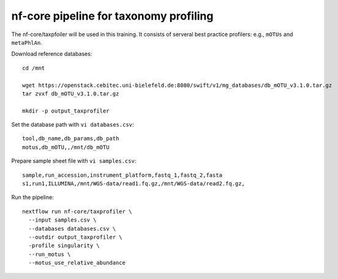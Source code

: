 nf-core pipeline for taxonomy profiling
================

The nf-core/taxpfoiler will be used in this training. It consists of serveral best practice profilers: e.g., ``mOTUs`` and ``metaPhlAn``.

Download reference databases::

  cd /mnt

  wget https://openstack.cebitec.uni-bielefeld.de:8080/swift/v1/mg_databases/db_mOTU_v3.1.0.tar.gz
  tar zvxf db_mOTU_v3.1.0.tar.gz

  mkdir -p output_taxprofiler

Set the database path with ``vi databases.csv``::

  tool,db_name,db_params,db_path
  motus,db_mOTU,,/mnt/db_mOTU

Prepare sample sheet file with ``vi samples.csv``::

  sample,run_accession,instrument_platform,fastq_1,fastq_2,fasta
  s1,run1,ILLUMINA,/mnt/WGS-data/read1.fq.gz,/mnt/WGS-data/read2.fq.gz,


Run the pipeline::

  nextflow run nf-core/taxprofiler \
    --input samples.csv \
    --databases databases.csv \
    --outdir output_taxprofiler \
    -profile singularity \
    --run_motus \
    --motus_use_relative_abundance
